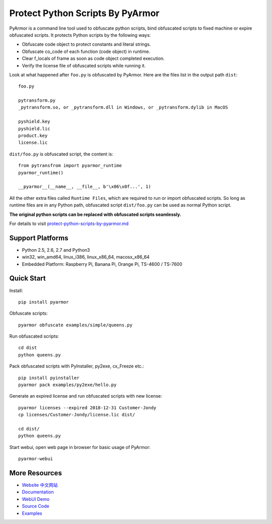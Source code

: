 Protect Python Scripts By PyArmor
=================================

PyArmor is a command line tool used to obfuscate python scripts, bind
obfuscated scripts to fixed machine or expire obfuscated scripts. It
protects Python scripts by the following ways:

* Obfuscate code object to protect constants and literal strings.
* Obfuscate co_code of each function (code object) in runtime.
* Clear f_locals of frame as soon as code object completed execution.
* Verify the license file of obfuscated scripts while running it.

Look at what happened after ``foo.py`` is obfuscated by PyArmor. Here
are the files list in the output path ``dist``::

    foo.py

    pytransform.py
    _pytransform.so, or _pytransform.dll in Windows, or _pytransform.dylib in MacOS

    pyshield.key
    pyshield.lic
    product.key
    license.lic

``dist/foo.py`` is obfuscated script, the content is::

    from pytransfrom import pyarmor_runtime
    pyarmor_runtime()

    __pyarmor__(__name__, __file__, b'\x06\x0f...', 1)

All the other extra files called ``Runtime Files``, which are required to run or
import obfuscated scripts. So long as runtime files are in any Python path,
obfuscated script ``dist/foo.py`` can be used as normal Python script.

**The original python scripts can be replaced with obfuscated scripts seamlessly.**

For details to visit `protect-python-scripts-by-pyarmor.md <https://github.com/dashingsoft/pyarmor/blob/master/docs/protect-python-scripts-by-pyarmor.md>`_

Support Platforms
-----------------

* Python 2.5, 2.6, 2.7 and Python3
* win32, win_amd64, linux_i386, linux_x86_64, macosx_x86_64
* Embedded Platform: Raspberry Pi, Banana Pi, Orange Pi, TS-4600 / TS-7600

Quick Start
-----------

Install::

    pip install pyarmor

Obfuscate scripts::

    pyarmor obfuscate examples/simple/queens.py

Run obfuscated scripts::

    cd dist
    python queens.py

Pack obfuscated scripts with PyInstaller, py2exe, cx_Freeze etc.::

    pip install pyinstaller
    pyarmor pack examples/py2exe/hello.py

Generate an expired license and run obfuscated scripts with new license::

    pyarmor licenses --expired 2018-12-31 Customer-Jondy
    cp licenses/Customer-Jondy/license.lic dist/

    cd dist/
    python queens.py

Start webui, open web page in browser for basic usage of PyArmor::

    pyarmor-webui

More Resources
--------------

- `Website <http://pyarmor.dashingsoft.com>`_
  `中文网站 <http://pyarmor.dashingsoft.com/index-zh.html>`_
- `Documentation <https://pyarmor.readthedocs.io/en/latest/>`_
- `WebUI Demo <http://pyarmor.dashingsoft.com/demo/index.html>`_
- `Source Code <https://github.com/dashingsoft/pyarmor>`_
- `Examples <https://github.com/dashingsoft/pyarmor/blob/master/src/examples>`_


